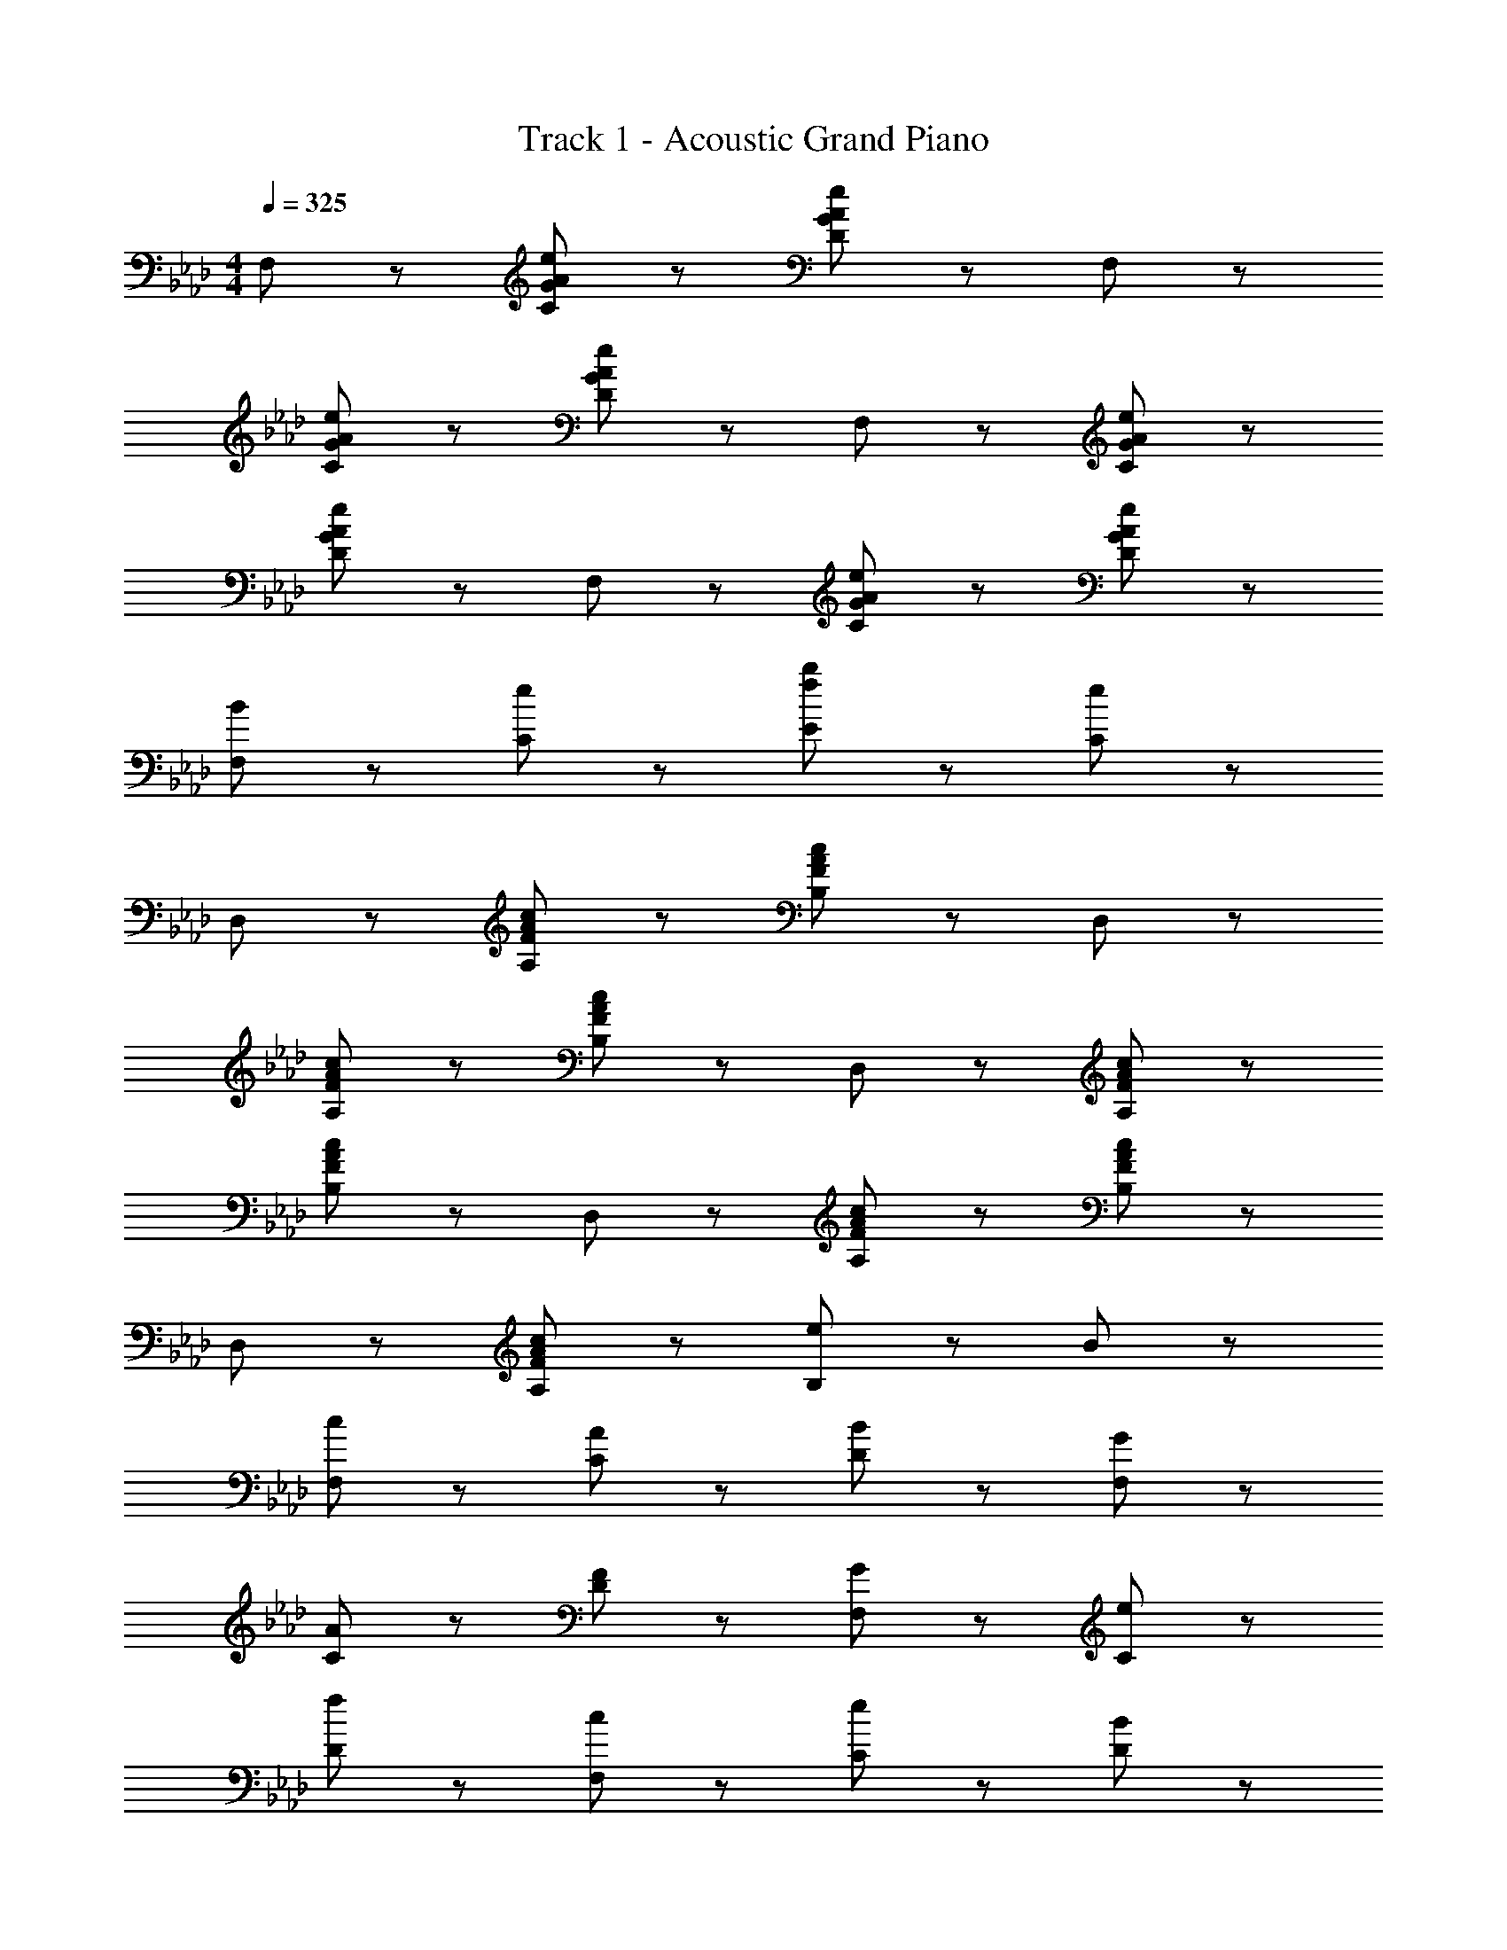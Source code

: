 X: 1
T: Track 1 - Acoustic Grand Piano
Z: ABC Generated by Starbound Composer v0.8.6
L: 1/4
M: 4/4
Q: 1/4=325
K: Ab
F,/ z/ [G/A/e/C/] z/ [G/A/e/D/] z/ F,/ z/ 
[G/A/e/C/] z/ [G/A/e/D/] z/ F,/ z/ [G/A/e/C/] z/ 
[G/A/e/D/] z/ F,/ z/ [G/A/e/C/] z/ [G/A/e/D/] z/ 
[B/F,/] z/ [e/C/] z/ [f/b/E/] z/ [e/C/] z/ 
D,/ z/ [F/A/c/A,/] z/ [F/A/c/B,/] z/ D,/ z/ 
[F/A/c/A,/] z/ [F/A/c/B,/] z/ D,/ z/ [F/A/c/A,/] z/ 
[F/A/c/B,/] z/ D,/ z/ [F/A/c/A,/] z/ [F/A/c/B,/] z/ 
D,/ z/ [F/A/c/A,/] z/ [e/B,/] z/ B/ z/ 
[c/F,/] z/ [A/C/] z/ [B/D/] z/ [G/F,/] z/ 
[A/C/] z/ [F/D/] z/ [G/F,/] z/ [e/C/] z/ 
[f/D/] z/ [c/F,/] z/ [e/C/] z/ [B/D/] z/ 
[c/F,/] z/ [A/C/] z/ [B/E/] z/ [G/C/] z/ 
[A/D,/] z/ [B/A,/] z/ [G/B,/] z/ [E/D,/] z/ 
[C/A,/] z/ B,/ z/ [A/a/D,/] z/ [B/b/A,/] z/ 
[G/g/B,/] z/ [E/e/D,/] z/ [C/c/A,/] z/ [A/B,/] z/ 
[B/D,/] z/ [e/A,/] z/ [c/a/B,/] z/ [B/g/] z/ 
[F,A8f8] C E C 
=D B, C A, 
[F,B6g6] C E F 
D E C [a/f'/A,] [a/f'/] 
[Fa8f'8] c e c 
=d B c A 
[Fb8g'8] c e f 
d e c A 
[F,A4f4] C E C 
[DA2c2] B, [Cf2] A, 
[e4/3e'4/3F,4/3] [d4/3=d'4/3C4/3] [c4/3c'4/3F4/3] 
[B4/3b4/3E,4/3] [A4/3a4/3B,4/3] [G4/3g4/3E4/3] 
[D,F4f4] A, C A, 
B, A, G, [EeE,] 
[D,F4f4] A, C A, 
B, C E A, 
[_Df4f'4] A c A 
B A G [ee'E] 
[Df4f'4] A c A 
B c e g 
[F,,F4f4] C, E, C, 
[=D,C2c2] B,, [C,F2f2] A,, 
[G4/3g4/3F,,4/3] [A4/3a4/3C,4/3] [G4/3g4/3F,4/3] 
[F4/3f4/3G,4/3] [E4/3e4/3A,4/3] [B4/3b4/3E4/3] 
[D,,A3a3] A,, B,, [GgC,] 
[F,F2f2] G, [A,a3a'3] C 
D,, [gg'A,,] [_D,c'2c''2] E, 
[aa'F,] [gg'G,] [ff'A,] [ee'E] 
[cfF,,] [gc'C,2] [gc'] [cfE,2] 
[gc'] [gc'=D,] [cfF,,] [be'F,] 
[fF,,] [d'E,2] f [bD,2] 
c [aC,] [gF,,] [cB,,] 
[BD,,] [AA,,] [GB,,] [AC,] 
[BD,,_D,] [eB,,] [gC,] [bE,] 
[fc'D,,] [cC,] [fbE,] [cA,] 
[be'B,] [cC] [f2b2E2] 
Q: 1/4=160
[aD] [b2F3B3] c' 
[e'C] [a'E3B3] g' e' 
[f'B,] [c'EA] [bE] [e'Be] 
[A,c'2] E [e'/6A] z/84 b'23/28 [e'B] 
[Dc'3/] [F/B/] [b/4D/] c'/4 [bc] D/ [EBb2] 
C/ [E/B/] [a/4C/] b/4 [a/E/A/] [e/C/] [e'/EB] c'/ [_d'/B,] 
e'/ [b/E/B/] [c'/B,/] [a/E/A/] [b/B,/] [g/E/B/] [e/B,/] [A,/c2] 
E/ A/ B/ c/ e/ a/ b/ [_dc'4c''4] 
e b e [ce'4e''4] 
e a e [Bb2b'2] 
d [ac'2c''2] d [ca2a'2] 
e [be'2e''2] e [Dc4c'4] 
E B E [Ce4e'4] 
E A E [B,B2b2] 
D [Ac2c'2] D [CA2a2] 
E [Be2e'2] E [D,C4c4] 
E, B, E, [C,E4e4] 
E, A, E, [B,,B,2B2] 
D, [A,C2c2] D, [C,A,2A2] 
E, [B,E2e2] E, [Dc2c'2] 
[zF2B2] e'/4 a'/4 b'/4 d''/4 [c''c] [Ce2e'2] 
[zE2A2] B/ e/ [aEA] [B,B2b2] 
E [c''/4EAc] e''/4 a''/4 b''/4 [e''G] [A,A2a2] 
E [e'/4B2] c'/4 a/4 e/4 c/4 A/4 E/4 B,/4 [A,,/Cc] E,/ 
[B,/Ee] D/ [C/Aa] A,/ [E/Bb] A,/ [C,/cc'] A,/ 
[C/ee'] D/ [C/Bb] A,/ [E/cc'] A,/ [D,/A3/a3/] A,/ 
B,/ [e/4e'/4C/] [e/4e'/4] [B,/e3/e'3/] D,/ E/ [a/4a'/4A,/] [a/4a'/4] [D,/a2a'2] A,/ 
B,/ C/ [d'/g'/B,/] [e'/D,/] [g/b/E/] [a/A,/] [C,/Gg] A,/ 
[E/Aa] A,/ [B,/Bb] A,/ [E/ee'] A,/ [D,/A3/a3/] A,/ 
C/ [a/4a'/4A,/] [a/4a'/4] [B,/aa'] A,/ C/ [a/a'/A,/] [E,/b2/3b'2/3] [z/6A,/] [z/3e2/3e'2/3] 
[z/3B,/] [z/6a'2/3] A,/ [d'/g'/E/] [e'/A,/] [g/b/B,/] [e/A,/] [F,/c2a2c'2] A,/ 
B,/ A,/ [E,/B2g2b2] A,/ B,/ E/ [a/A,,/] [e'/E,/] 
[a/A,/] [d'/B,/] [a/C/] [c'/E/] [a/A/] [b/B/] [A/E,,/] [e/B,,/] 
[A/E,/] [d/F,/] [A/G,/] [c/A,/] [A/B,/] [B/E/] [E/A/F,,F,] e/ 
[b/C,C] c'/ [b/e'/E,,E,] a'/ [b'/B,,B,] e''/ [D,,/d'2/3d''2/3] [z/6A,,/] [z/3c'2/3c''2/3] 
[z/3E,/] [z/6a2/3a'2/3] F,/ [A,/e2/3e'2/3] [z/6B,/] [z/3c2/3c'2/3] [z/3C/] [A2/3a2/3] [E,B3e3b3] 
[B,E] [EB] [e/c] c'/4 d'/4 [F,c'2] 
[EB] [E,c3/a3/] [z/EA] e'/ [D,/b2e'2] A,/ 
D/ E/ F/ A/ d/ [d'/4f/] c'/4 [C,/dd'] A,/ 
[B,/cc'] A,/ [C,/Aa] A,/ [B,/Ee] A,/ [D,/Ff] A,/ 
[B,/Bb] A,/ [C/Aa] A,/ [B,/Ee] A,/ [E,/Bb] A,/ 
[B,/Ee] A,/ [E,/ee'] A,/ [A/a/B,/] [G/g/E/] [F,/A2a2] A,/ 
E/ A,/ [E,/B3/b3/] A,/ E/ [d/d'/A,/] [C,/cc'] A,/ 
[B,/ee'] A,/ [C,/Aa] A,/ [B,/Bb] E/ [D,/dd'] A,/ 
[B,/cc'] A,/ [C/Aa] A,/ [E/e/B,/] [c/c'/A,/] [E,/Bb] A,/ 
[B,/Ee] A,/ [E,/ee'] A,/ [B,/Gg] E/ [F,/A2a2] A,/ 
E/ A,/ [E,/G3/g3/] A,/ E/ [A/a/A,/] [A,,/A4a4] E,/ 
B,/ E,/ C/ E,/ B,/ E,/ A,,/ E,/ 
B,/ E,/ C/ E,/ E/ [a/4a'/4E,/] [a/4a'/4] 
Q: 1/4=150
[A,/a3/a'3/] E/ 
B/ [a/4E/] e'/4 
Q: 1/4=135
[c/a3/] E/ B/ [a'/4E/] e''/4 
Q: 1/4=120
[A,/a'2] E/ 
B/ E/ 
Q: 1/4=104
c/ E/ 
Q: 1/4=89
e/ 
Q: 1/4=75
[e''/E/] [a''4a4] 
